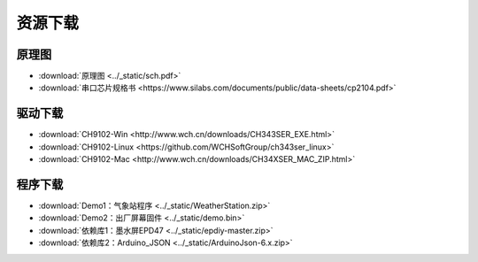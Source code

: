 **********
资源下载
**********

原理图
**********
* :download:`原理图 <../_static/sch.pdf>`

* :download:`串口芯片规格书 <https://www.silabs.com/documents/public/data-sheets/cp2104.pdf>`
  
.. _drive_download:  

驱动下载
****************
* :download:`CH9102-Win <http://www.wch.cn/downloads/CH343SER_EXE.html>`
* :download:`CH9102-Linux <https://github.com/WCHSoftGroup/ch343ser_linux>`
* :download:`CH9102-Mac <http://www.wch.cn/downloads/CH34XSER_MAC_ZIP.html>`  

.. _firmware_download:  

程序下载
***************
* :download:`Demo1：气象站程序 <../_static/WeatherStation.zip>`

* :download:`Demo2：出厂屏幕固件 <../_static/demo.bin>`

* :download:`依赖库1：墨水屏EPD47 <../_static/epdiy-master.zip>`

* :download:`依赖库2：Arduino_JSON <../_static/ArduinoJson-6.x.zip>`

